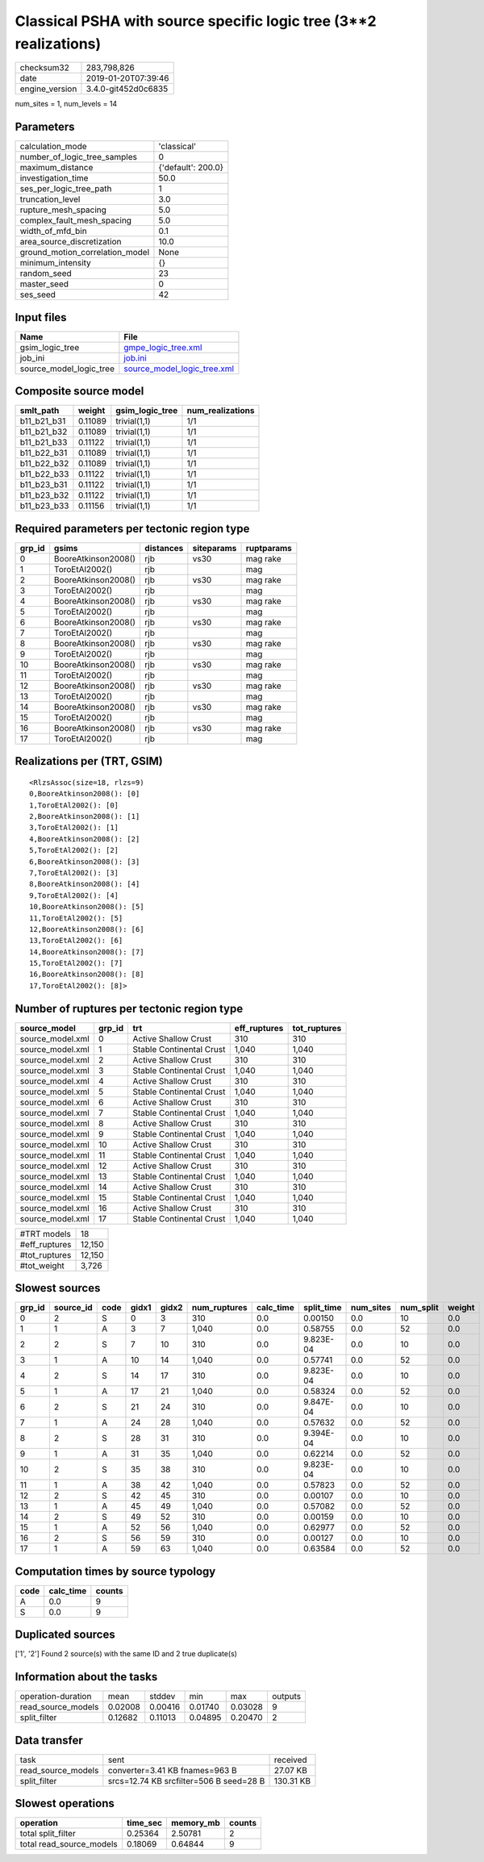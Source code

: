 Classical PSHA with source specific logic tree (3**2 realizations)
==================================================================

============== ===================
checksum32     283,798,826        
date           2019-01-20T07:39:46
engine_version 3.4.0-git452d0c6835
============== ===================

num_sites = 1, num_levels = 14

Parameters
----------
=============================== ==================
calculation_mode                'classical'       
number_of_logic_tree_samples    0                 
maximum_distance                {'default': 200.0}
investigation_time              50.0              
ses_per_logic_tree_path         1                 
truncation_level                3.0               
rupture_mesh_spacing            5.0               
complex_fault_mesh_spacing      5.0               
width_of_mfd_bin                0.1               
area_source_discretization      10.0              
ground_motion_correlation_model None              
minimum_intensity               {}                
random_seed                     23                
master_seed                     0                 
ses_seed                        42                
=============================== ==================

Input files
-----------
======================= ============================================================
Name                    File                                                        
======================= ============================================================
gsim_logic_tree         `gmpe_logic_tree.xml <gmpe_logic_tree.xml>`_                
job_ini                 `job.ini <job.ini>`_                                        
source_model_logic_tree `source_model_logic_tree.xml <source_model_logic_tree.xml>`_
======================= ============================================================

Composite source model
----------------------
=========== ======= =============== ================
smlt_path   weight  gsim_logic_tree num_realizations
=========== ======= =============== ================
b11_b21_b31 0.11089 trivial(1,1)    1/1             
b11_b21_b32 0.11089 trivial(1,1)    1/1             
b11_b21_b33 0.11122 trivial(1,1)    1/1             
b11_b22_b31 0.11089 trivial(1,1)    1/1             
b11_b22_b32 0.11089 trivial(1,1)    1/1             
b11_b22_b33 0.11122 trivial(1,1)    1/1             
b11_b23_b31 0.11122 trivial(1,1)    1/1             
b11_b23_b32 0.11122 trivial(1,1)    1/1             
b11_b23_b33 0.11156 trivial(1,1)    1/1             
=========== ======= =============== ================

Required parameters per tectonic region type
--------------------------------------------
====== =================== ========= ========== ==========
grp_id gsims               distances siteparams ruptparams
====== =================== ========= ========== ==========
0      BooreAtkinson2008() rjb       vs30       mag rake  
1      ToroEtAl2002()      rjb                  mag       
2      BooreAtkinson2008() rjb       vs30       mag rake  
3      ToroEtAl2002()      rjb                  mag       
4      BooreAtkinson2008() rjb       vs30       mag rake  
5      ToroEtAl2002()      rjb                  mag       
6      BooreAtkinson2008() rjb       vs30       mag rake  
7      ToroEtAl2002()      rjb                  mag       
8      BooreAtkinson2008() rjb       vs30       mag rake  
9      ToroEtAl2002()      rjb                  mag       
10     BooreAtkinson2008() rjb       vs30       mag rake  
11     ToroEtAl2002()      rjb                  mag       
12     BooreAtkinson2008() rjb       vs30       mag rake  
13     ToroEtAl2002()      rjb                  mag       
14     BooreAtkinson2008() rjb       vs30       mag rake  
15     ToroEtAl2002()      rjb                  mag       
16     BooreAtkinson2008() rjb       vs30       mag rake  
17     ToroEtAl2002()      rjb                  mag       
====== =================== ========= ========== ==========

Realizations per (TRT, GSIM)
----------------------------

::

  <RlzsAssoc(size=18, rlzs=9)
  0,BooreAtkinson2008(): [0]
  1,ToroEtAl2002(): [0]
  2,BooreAtkinson2008(): [1]
  3,ToroEtAl2002(): [1]
  4,BooreAtkinson2008(): [2]
  5,ToroEtAl2002(): [2]
  6,BooreAtkinson2008(): [3]
  7,ToroEtAl2002(): [3]
  8,BooreAtkinson2008(): [4]
  9,ToroEtAl2002(): [4]
  10,BooreAtkinson2008(): [5]
  11,ToroEtAl2002(): [5]
  12,BooreAtkinson2008(): [6]
  13,ToroEtAl2002(): [6]
  14,BooreAtkinson2008(): [7]
  15,ToroEtAl2002(): [7]
  16,BooreAtkinson2008(): [8]
  17,ToroEtAl2002(): [8]>

Number of ruptures per tectonic region type
-------------------------------------------
================ ====== ======================== ============ ============
source_model     grp_id trt                      eff_ruptures tot_ruptures
================ ====== ======================== ============ ============
source_model.xml 0      Active Shallow Crust     310          310         
source_model.xml 1      Stable Continental Crust 1,040        1,040       
source_model.xml 2      Active Shallow Crust     310          310         
source_model.xml 3      Stable Continental Crust 1,040        1,040       
source_model.xml 4      Active Shallow Crust     310          310         
source_model.xml 5      Stable Continental Crust 1,040        1,040       
source_model.xml 6      Active Shallow Crust     310          310         
source_model.xml 7      Stable Continental Crust 1,040        1,040       
source_model.xml 8      Active Shallow Crust     310          310         
source_model.xml 9      Stable Continental Crust 1,040        1,040       
source_model.xml 10     Active Shallow Crust     310          310         
source_model.xml 11     Stable Continental Crust 1,040        1,040       
source_model.xml 12     Active Shallow Crust     310          310         
source_model.xml 13     Stable Continental Crust 1,040        1,040       
source_model.xml 14     Active Shallow Crust     310          310         
source_model.xml 15     Stable Continental Crust 1,040        1,040       
source_model.xml 16     Active Shallow Crust     310          310         
source_model.xml 17     Stable Continental Crust 1,040        1,040       
================ ====== ======================== ============ ============

============= ======
#TRT models   18    
#eff_ruptures 12,150
#tot_ruptures 12,150
#tot_weight   3,726 
============= ======

Slowest sources
---------------
====== ========= ==== ===== ===== ============ ========= ========== ========= ========= ======
grp_id source_id code gidx1 gidx2 num_ruptures calc_time split_time num_sites num_split weight
====== ========= ==== ===== ===== ============ ========= ========== ========= ========= ======
0      2         S    0     3     310          0.0       0.00150    0.0       10        0.0   
1      1         A    3     7     1,040        0.0       0.58755    0.0       52        0.0   
2      2         S    7     10    310          0.0       9.823E-04  0.0       10        0.0   
3      1         A    10    14    1,040        0.0       0.57741    0.0       52        0.0   
4      2         S    14    17    310          0.0       9.823E-04  0.0       10        0.0   
5      1         A    17    21    1,040        0.0       0.58324    0.0       52        0.0   
6      2         S    21    24    310          0.0       9.847E-04  0.0       10        0.0   
7      1         A    24    28    1,040        0.0       0.57632    0.0       52        0.0   
8      2         S    28    31    310          0.0       9.394E-04  0.0       10        0.0   
9      1         A    31    35    1,040        0.0       0.62214    0.0       52        0.0   
10     2         S    35    38    310          0.0       9.823E-04  0.0       10        0.0   
11     1         A    38    42    1,040        0.0       0.57823    0.0       52        0.0   
12     2         S    42    45    310          0.0       0.00107    0.0       10        0.0   
13     1         A    45    49    1,040        0.0       0.57082    0.0       52        0.0   
14     2         S    49    52    310          0.0       0.00159    0.0       10        0.0   
15     1         A    52    56    1,040        0.0       0.62977    0.0       52        0.0   
16     2         S    56    59    310          0.0       0.00127    0.0       10        0.0   
17     1         A    59    63    1,040        0.0       0.63584    0.0       52        0.0   
====== ========= ==== ===== ===== ============ ========= ========== ========= ========= ======

Computation times by source typology
------------------------------------
==== ========= ======
code calc_time counts
==== ========= ======
A    0.0       9     
S    0.0       9     
==== ========= ======

Duplicated sources
------------------
['1', '2']
Found 2 source(s) with the same ID and 2 true duplicate(s)

Information about the tasks
---------------------------
================== ======= ======= ======= ======= =======
operation-duration mean    stddev  min     max     outputs
read_source_models 0.02008 0.00416 0.01740 0.03028 9      
split_filter       0.12682 0.11013 0.04895 0.20470 2      
================== ======= ======= ======= ======= =======

Data transfer
-------------
================== ======================================= =========
task               sent                                    received 
read_source_models converter=3.41 KB fnames=963 B          27.07 KB 
split_filter       srcs=12.74 KB srcfilter=506 B seed=28 B 130.31 KB
================== ======================================= =========

Slowest operations
------------------
======================== ======== ========= ======
operation                time_sec memory_mb counts
======================== ======== ========= ======
total split_filter       0.25364  2.50781   2     
total read_source_models 0.18069  0.64844   9     
======================== ======== ========= ======